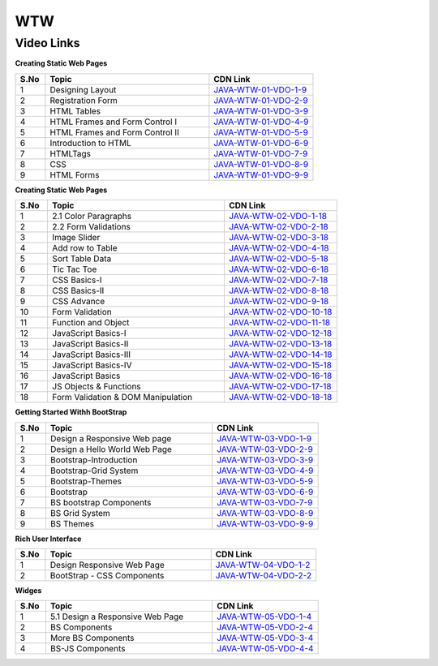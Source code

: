 ============================
WTW
============================


---------------
 Video Links
---------------


**Creating Static Web Pages**


.. csv-table:: 
   :header: "S.No","Topic","CDN Link"
   :widths: 10, 55, 35
   
   "1","Designing Layout","`JAVA-WTW-01-VDO-1-9 <https://cdn.talentsprint.com/talentsprint/technical/HTML/HTML_1.1.mp4>`_"
   "2","Registration Form","`JAVA-WTW-01-VDO-2-9 <https://cdn.talentsprint.com/talentsprint/technical/HTML/HTML_1.2.mp4>`_"
   "3","HTML Tables","`JAVA-WTW-01-VDO-3-9 <https://cdn.talentsprint.com/talentsprint/technical/web/creating_static_webpages/html_tables.mp4>`_"
   "4","HTML Frames and Form Control I","`JAVA-WTW-01-VDO-4-9 <https://cdn.talentsprint.com/talentsprint/technical/web/creating_static_webpages/html_frames_and_form_controls_I.mp4>`_"
   "5","HTML Frames and Form Control II","`JAVA-WTW-01-VDO-5-9 <https://cdn.talentsprint.com/talentsprint/technical/web/creating_static_webpages/html_frames_and_form_controls_II.mp4>`_"
   "6","Introduction to HTML","`JAVA-WTW-01-VDO-6-9 <https://cdn.talentsprint.com/talentsprint/archives/sc/jndf/content/introduction_to_html.mp4>`_"
   "7","HTMLTags","`JAVA-WTW-01-VDO-7-9 <https://cdn.talentsprint.com/talentsprint/archives/sc/jndf/content/html_tags.mp4>`_"
   "8","CSS","`JAVA-WTW-01-VDO-8-9 <https://cdn.talentsprint.com/talentsprint/archives/sc/jndf/content/css.mp4>`_"
   "9","HTML Forms","`JAVA-WTW-01-VDO-9-9 <https://cdn.talentsprint.com/talentsprint/archives/sc/jndf/content/html_forms.mp4>`_"


**Creating Static Web Pages**


.. csv-table:: 
   :header: "S.No","Topic","CDN Link"
   :widths: 10, 55, 35
   
   "1","2.1 Color Paragraphs","`JAVA-WTW-02-VDO-1-18 <https://cdn.talentsprint.com/talentsprint/technical/HTML/HTML_2.1.mp4>`_"
   "2","2.2 Form Validations","`JAVA-WTW-02-VDO-2-18 <https://cdn.talentsprint.com/talentsprint/technical/HTML/HTML_2.2.mp4>`_"
   "3","Image Slider","`JAVA-WTW-02-VDO-3-18 <https://cdn.talentsprint.com/talentsprint/technical/HTML/HTML_2.3.mp4>`_"
   "4","Add row to Table","`JAVA-WTW-02-VDO-4-18 <https://cdn.talentsprint.com/talentsprint/technical/HTML/HTML_2.4.mp4>`_"
   "5","Sort Table Data","`JAVA-WTW-02-VDO-5-18 <https://cdn.talentsprint.com/talentsprint/technical/HTML/HTML_2.5.mp4>`_"
   "6","Tic Tac Toe","`JAVA-WTW-02-VDO-6-18 <https://cdn.talentsprint.com/talentsprint/technical/HTML/HTML_2.6.mp4>`_"
   "7","CSS Basics-I","`JAVA-WTW-02-VDO-7-18 <https://cdn.talentsprint.com/talentsprint/technical/web/creating_interactive_web_pages/css_basics_I.mp4>`_"
   "8","CSS Basics-II","`JAVA-WTW-02-VDO-8-18 <https://cdn.talentsprint.com/talentsprint/technical/web/creating_interactive_web_pages/css_basics_II.mp4>`_"
   "9","CSS Advance","`JAVA-WTW-02-VDO-9-18 <https://cdn.talentsprint.com/talentsprint/technical/web/creating_interactive_web_pages/css_advance_I.mp4>`_"
   "10","Form Validation","`JAVA-WTW-02-VDO-10-18 <https://cdn.talentsprint.com/talentsprint/technical/web/creating_interactive_web_pages/form_validation.mp4>`_"
   "11","Function and Object","`JAVA-WTW-02-VDO-11-18 <https://cdn.talentsprint.com/talentsprint/technical/web/creating_interactive_web_pages/function_and_object.mp4>`_"
   "12","JavaScript Basics-I","`JAVA-WTW-02-VDO-12-18 <https://cdn.talentsprint.com/talentsprint/technical/web/creating_interactive_web_pages/javascript_basics_I>`_"
   "13","JavaScript Basics-II","`JAVA-WTW-02-VDO-13-18 <https://cdn.talentsprint.com/talentsprint/technical/web/creating_interactive_web_pages/javascript_basics_II>`_"
   "14","JavaScript Basics-III","`JAVA-WTW-02-VDO-14-18 <https://cdn.talentsprint.com/talentsprint/technical/web/creating_interactive_web_pages/javascript_basics_III>`_"
   "15","JavaScript Basics-IV","`JAVA-WTW-02-VDO-15-18 <https://cdn.talentsprint.com/talentsprint/technical/web/creating_interactive_web_pages/javascript_basics_IV>`_"
   "16","JavaScript Basics","`JAVA-WTW-02-VDO-16-18 <https://cdn.talentsprint.com/talentsprint/archives/sc/jndf/content/js_basics.mp4>`_"
   "17","JS Objects & Functions","`JAVA-WTW-02-VDO-17-18 <https://cdn.talentsprint.com/talentsprint/archives/sc/jndf/content/js_objects_and_functions.mp4>`_"
   "18","Form Validation & DOM Manipulation","`JAVA-WTW-02-VDO-18-18 <https://cdn.talentsprint.com/talentsprint/archives/sc/jndf/content/form_validation_and_dom_manipulation.mp4>`_"


**Getting Started Withh BootStrap**


.. csv-table:: 
   :header: "S.No","Topic","CDN Link"
   :widths: 10, 55, 35
   
   "1","Design a Responsive Web page","`JAVA-WTW-03-VDO-1-9 <https://cdn.talentsprint.com/talentsprint/technical/Bootstrap/Ps1_1_And_Ps1_Sol-1.mp4>`_"
   "2","Design a Hello World Web Page","`JAVA-WTW-03-VDO-2-9 <https://cdn.talentsprint.com/talentsprint/technical/Bootstrap/BS_Themes.mp4>`_"
   "3","Bootstrap-Introduction","`JAVA-WTW-03-VDO-3-9 <https://cdn.talentsprint.com/talentsprint/technical/Bootstrap/Bs_Intro.mp4>`_"
   "4","Bootstrap-Grid System","`JAVA-WTW-03-VDO-4-9 <https://cdn.talentsprint.com/talentsprint/technical/Bootstrap/Bs_Gridsystem.mp4>`_"
   "5","Bootstrap-Themes","`JAVA-WTW-03-VDO-5-9 <https://cdn.talentsprint.com/talentsprint/technical/Bootstrap/BS_Themes.mp4>`_"
   "6","Bootstrap","`JAVA-WTW-03-VDO-6-9 <https://cdn.talentsprint.com/talentsprint/archives/sc/jndf/content/bootstrap.mp4>`_"
   "7","BS bootstrap Components","`JAVA-WTW-03-VDO-7-9 <https://cdn.talentsprint.com/talentsprint/archives/sc/jndf/content/bs_components.mp4>`_"
   "8","BS Grid System","`JAVA-WTW-03-VDO-8-9 <https://cdn.talentsprint.com/talentsprint/archives/sc/jndf/solved%20_problems/bs_grid_system.mp4>`_"
   "9","BS Themes","`JAVA-WTW-03-VDO-9-9 <https://cdn.talentsprint.com/talentsprint/archives/sc/jndf/solved%20_problems/bs_themes.mp4>`_"


**Rich User Interface**


.. csv-table:: 
   :header: "S.No","Topic","CDN Link"
   :widths: 10, 55, 35
   
   "1","Design Responsive Web Page","`JAVA-WTW-04-VDO-1-2 <https://cdn.talentsprint.com/talentsprint/technical/Bootstrap/Ps2_1_And_Ps2_Sol-2.mp4>`_"
   "2","BootStrap - CSS Components","`JAVA-WTW-04-VDO-2-2 <https://cdn.talentsprint.com/talentsprint/technical/Bootstrap/Css_Components.mp4>`_"



**Widges**


.. csv-table:: 
   :header: "S.No","Topic","CDN Link"
   :widths: 10, 55, 35
   
   "1","5.1 Design a Responsive Web Page","`JAVA-WTW-05-VDO-1-4 <https://cdn.talentsprint.com/talentsprint/technical/Bootstrap/Ps3_Sol_And_Ps3_Sol1-3.mp4>`_"
   "2","BS Components","`JAVA-WTW-05-VDO-2-4 <https://cdn.talentsprint.com/talentsprint/technical/Bootstrap/Bs_Component.mp4>`_"
   "3","More BS Components","`JAVA-WTW-05-VDO-3-4 <https://cdn.talentsprint.com/talentsprint/technical/Bootstrap/Bs_Components_1.mp4>`_"
   "4","BS-JS Components","`JAVA-WTW-05-VDO-4-4 <https://cdn.talentsprint.com/talentsprint/technical/Bootstrap/Bs_Js_Components.mp4>`_"





